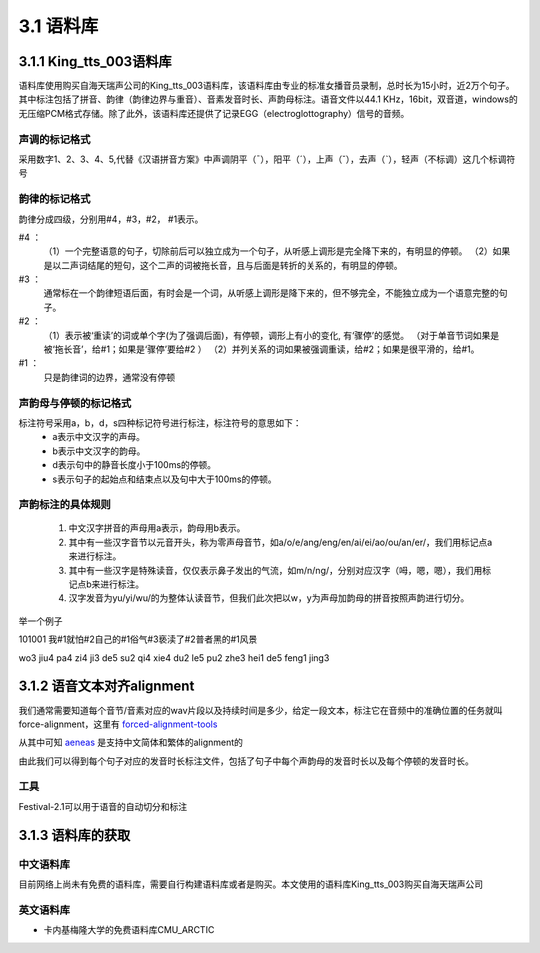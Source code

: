 3.1 语料库
========================================================

3.1.1 King_tts_003语料库
-------------------------------------------------------

语料库使用购买自海天瑞声公司的King_tts_003语料库，该语料库由专业的标准女播音员录制，总时长为15小时，近2万个句子。其中标注包括了拼音、韵律（韵律边界与重音）、音素发音时长、声韵母标注。语音文件以44.1 KHz，16bit，双音道，windows的无压缩PCM格式存储。除了此外，该语料库还提供了记录EGG（electroglottography）信号的音频。

**声调的标记格式**
~~~~~~~~~~~~~~~~~~~~~~~~~~~~~~~~~~~~~~~~~~~~~~~~~~~~~

采用数字1、2、3、4、5,代替《汉语拼音方案》中声调阴平（ˉ），阳平（ˊ），上声（ˇ），去声（ˋ），轻声（不标调）这几个标调符号  
   
**韵律的标记格式**
~~~~~~~~~~~~~~~~~~~~~~~~~~~~~~~~~~~~~~~~~~~~~~~~~~~~~

韵律分成四级，分别用#4，#3，#2， #1表示。   

#4  ：
    （1）一个完整语意的句子，切除前后可以独立成为一个句子，从听感上调形是完全降下来的，有明显的停顿。   
    （2）如果是以二声词结尾的短句，这个二声的词被拖长音，且与后面是转折的关系的，有明显的停顿。   

#3  ：
    通常标在一个韵律短语后面，有时会是一个词，从听感上调形是降下来的，但不够完全，不能独立成为一个语意完整的句子。   
    
#2  ：
    （1）表示被‘重读’的词或单个字(为了强调后面)，有停顿，调形上有小的变化, 有‘骤停’的感觉。 （对于单音节词如果是被‘拖长音’，给#1；如果是‘骤停’要给#2  ）
    （2）并列关系的词如果被强调重读，给#2；如果是很平滑的，给#1。   

#1  ：
    只是韵律词的边界，通常没有停顿
   

**声韵母与停顿的标记格式**
~~~~~~~~~~~~~~~~~~~~~~~~~~~~~~~~~~~~~~~~~~~~~~~~~~~~~

标注符号采用a，b，d，s四种标记符号进行标注，标注符号的意思如下：
    * a表示中文汉字的声母。
    * b表示中文汉字的韵母。
    * d表示句中的静音长度小于100ms的停顿。
    * s表示句子的起始点和结束点以及句中大于100ms的停顿。

**声韵标注的具体规则**
~~~~~~~~~~~~~~~~~~~~~~~~~~~~~~~~~~~~~~~~~~~~~~~~~~~~~

    1. 中文汉字拼音的声母用a表示，韵母用b表示。
    2. 其中有一些汉字音节以元音开头，称为零声母音节，如a/o/e/ang/eng/en/ai/ei/ao/ou/an/er/，我们用标记点a来进行标注。
    3. 其中有一些汉字是特殊读音，仅仅表示鼻子发出的气流，如m/n/ng/，分别对应汉字（呣，嗯，嗯），我们用标记点b来进行标注。
    4. 汉字发音为yu/yi/wu/的为整体认读音节，但我们此次把以w，y为声母加韵母的拼音按照声韵进行切分。

举一个例子  

101001 我#1就怕#2自己的#1俗气#3亵渎了#2普者黑的#1风景  

wo3 jiu4 pa4 zi4 ji3 de5 su2 qi4 xie4 du2 le5 pu2 zhe3 hei1 de5 feng1 jing3  

3.1.2 语音文本对齐alignment
-------------------------------------------------------

我们通常需要知道每个音节/音素对应的wav片段以及持续时间是多少，给定一段文本，标注它在音频中的准确位置的任务就叫force-alignment，这里有 `forced-alignment-tools <https://github.com/pettarin/forced-alignment-tools>`_  

从其中可知 `aeneas <https://www.readbeyond.it/aeneas/>`_ 是支持中文简体和繁体的alignment的

由此我们可以得到每个句子对应的发音时长标注文件，包括了句子中每个声韵母的发音时长以及每个停顿的发音时长。

**工具** 
~~~~~~~~~~~~~~~~~~~~~~~~~~~~~~~~~~~~~~~~~~~~~~~~~~~~~

Festival-2.1可以用于语音的自动切分和标注

3.1.3 语料库的获取
-------------------------------------------------------

**中文语料库**
~~~~~~~~~~~~~~~~~~~~~~~~~~~~~~~~~~~~~~~~~~~~~~~~~~~~~

目前网络上尚未有免费的语料库，需要自行构建语料库或者是购买。本文使用的语料库King_tts_003购买自海天瑞声公司

**英文语料库**
~~~~~~~~~~~~~~~~~~~~~~~~~~~~~~~~~~~~~~~~~~~~~~~~~~~~~

* 卡内基梅隆大学的免费语料库CMU_ARCTIC

